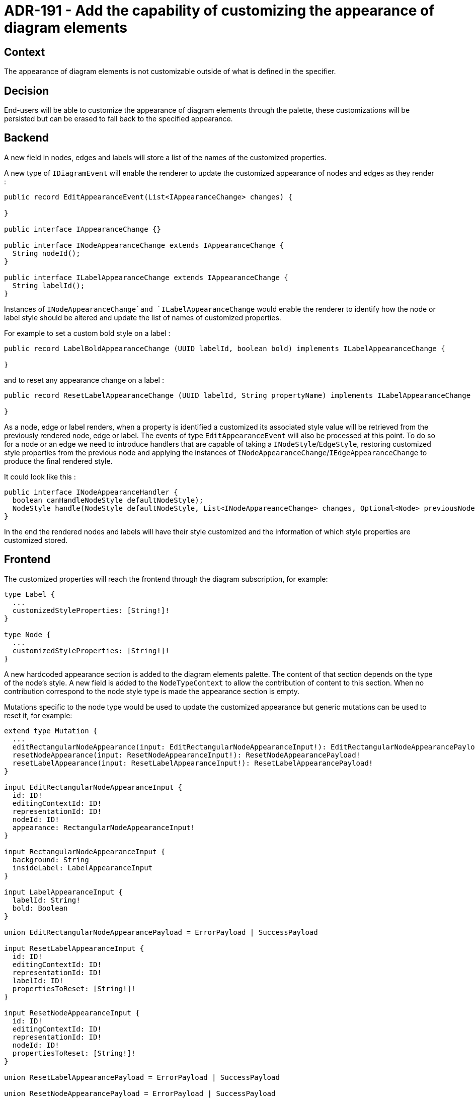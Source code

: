 = ADR-191 - Add the capability of customizing the appearance of diagram elements

== Context

The appearance of diagram elements is not customizable outside of what is defined in the specifier.

== Decision

End-users will be able to customize the appearance of diagram elements through the palette, these customizations will be persisted but can be erased to fall back to the specified appearance.

== Backend

A new field in nodes, edges and labels will store a list of the names of the customized properties.

A new type of `IDiagramEvent` will enable the renderer to update the customized appearance of nodes and edges as they render :

[code,java]
----
public record EditAppearanceEvent(List<IAppearanceChange> changes) {

}

public interface IAppearanceChange {}

public interface INodeAppearanceChange extends IAppearanceChange {
  String nodeId();
}

public interface ILabelAppearanceChange extends IAppearanceChange {
  String labelId();
}
----

Instances of `INodeAppearanceChange`and `ILabelAppearanceChange` would enable the renderer to identify how the node or label style should be altered and update the list of names of customized properties.

For example to set a custom bold style on a label :

[code,java]
----
public record LabelBoldAppearanceChange (UUID labelId, boolean bold) implements ILabelAppearanceChange {

}
----

and to reset any appearance change on a label :

[code,java]
----
public record ResetLabelAppearanceChange (UUID labelId, String propertyName) implements ILabelAppearanceChange {

}
----

As a node, edge or label renders, when a property is identified a customized its associated style value will be retrieved from the previously rendered node, edge or label.
The events of type `EditAppearanceEvent` will also be processed at this point.
To do so for a node or an edge we need to introduce handlers that are capable of taking a `INodeStyle`/`EdgeStyle`, restoring customized style properties from the previous node and applying the instances of `INodeAppearanceChange`/`IEdgeAppearanceChange` to produce the final rendered style.

It could look like this :

[code,java]
----
public interface INodeAppearanceHandler {
  boolean canHandleNodeStyle defaultNodeStyle);
  NodeStyle handle(NodeStyle defaultNodeStyle, List<INodeAppareanceChange> changes, Optional<Node> previousNode);
}
----

In the end the rendered nodes and labels will have their style customized and the information of which style properties are customized stored.

== Frontend

The customized properties will reach the frontend through the diagram subscription, for example:

[code,java]
----
type Label {
  ...
  customizedStyleProperties: [String!]!
}

type Node {
  ...
  customizedStyleProperties: [String!]!
}
----

A new hardcoded appearance section is added to the diagram elements palette.
The content of that section depends on the type of the node's style.
A new field is added to the `NodeTypeContext` to allow the contribution of content to this section.
When no contribution correspond to the node style type is made the appearance section is empty.

Mutations specific to the node type would be used to update the customized appearance but generic mutations can be used to reset it, for example:

[code,java]
----
extend type Mutation {
  ...
  editRectangularNodeAppearance(input: EditRectangularNodeAppearanceInput!): EditRectangularNodeAppearancePayload!
  resetNodeAppearance(input: ResetNodeAppearanceInput!): ResetNodeAppearancePayload!
  resetLabelAppearance(input: ResetLabelAppearanceInput!): ResetLabelAppearancePayload!
}

input EditRectangularNodeAppearanceInput {
  id: ID!
  editingContextId: ID!
  representationId: ID!
  nodeId: ID!
  appearance: RectangularNodeAppearanceInput!
}

input RectangularNodeAppearanceInput {
  background: String
  insideLabel: LabelAppearanceInput
}

input LabelAppearanceInput {
  labelId: String!
  bold: Boolean
}

union EditRectangularNodeAppearancePayload = ErrorPayload | SuccessPayload

input ResetLabelAppearanceInput {
  id: ID!
  editingContextId: ID!
  representationId: ID!
  labelId: ID!
  propertiesToReset: [String!]!
}

input ResetNodeAppearanceInput {
  id: ID!
  editingContextId: ID!
  representationId: ID!
  nodeId: ID!
  propertiesToReset: [String!]!
}

union ResetLabelAppearancePayload = ErrorPayload | SuccessPayload

union ResetNodeAppearancePayload = ErrorPayload | SuccessPayload
----

